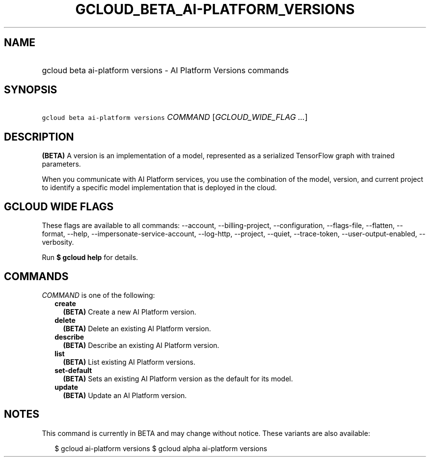 
.TH "GCLOUD_BETA_AI\-PLATFORM_VERSIONS" 1



.SH "NAME"
.HP
gcloud beta ai\-platform versions \- AI Platform Versions commands



.SH "SYNOPSIS"
.HP
\f5gcloud beta ai\-platform versions\fR \fICOMMAND\fR [\fIGCLOUD_WIDE_FLAG\ ...\fR]



.SH "DESCRIPTION"

\fB(BETA)\fR A version is an implementation of a model, represented as a
serialized TensorFlow graph with trained parameters.

When you communicate with AI Platform services, you use the combination of the
model, version, and current project to identify a specific model implementation
that is deployed in the cloud.



.SH "GCLOUD WIDE FLAGS"

These flags are available to all commands: \-\-account, \-\-billing\-project,
\-\-configuration, \-\-flags\-file, \-\-flatten, \-\-format, \-\-help,
\-\-impersonate\-service\-account, \-\-log\-http, \-\-project, \-\-quiet,
\-\-trace\-token, \-\-user\-output\-enabled, \-\-verbosity.

Run \fB$ gcloud help\fR for details.



.SH "COMMANDS"

\f5\fICOMMAND\fR\fR is one of the following:

.RS 2m
.TP 2m
\fBcreate\fR
\fB(BETA)\fR Create a new AI Platform version.

.TP 2m
\fBdelete\fR
\fB(BETA)\fR Delete an existing AI Platform version.

.TP 2m
\fBdescribe\fR
\fB(BETA)\fR Describe an existing AI Platform version.

.TP 2m
\fBlist\fR
\fB(BETA)\fR List existing AI Platform versions.

.TP 2m
\fBset\-default\fR
\fB(BETA)\fR Sets an existing AI Platform version as the default for its model.

.TP 2m
\fBupdate\fR
\fB(BETA)\fR Update an AI Platform version.


.RE
.sp

.SH "NOTES"

This command is currently in BETA and may change without notice. These variants
are also available:

.RS 2m
$ gcloud ai\-platform versions
$ gcloud alpha ai\-platform versions
.RE

